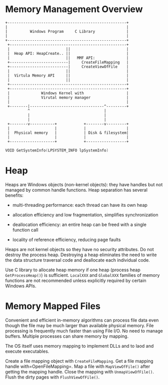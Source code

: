 * Memory Management Overview
  :PROPERTIES:
  :CUSTOM_ID: memory-management-overview
  :END:

#+BEGIN_EXAMPLE
  +-----------------------------------------------------+
  |                                                     |
  |          Windows Program     C Library              |
  |                                                     |
  +-----------------------------------------------------+
   +----------------------------------------------------+
   |                         ||                         |
   |  Heap API: HeapCreate.. ||                         |
   |                         ||   MMF API:              |
   +--------------------------|     CreateFileMapping   |
   +--------------------------|     CreateViewOfFile    |
   |                         ||                         |
   |  Virtula Memory API     ||                         |
   |                         ||                         |
   +----------------------------------------------------+
   +----------------------------------------------------+
   |              Windows Kernel with                   |
   |              Virutal memory manager                |
   |                                                    |
   +--------|---------------------------------^---------+
            ^                                 |
            |                                 |
            |                                 |
   +--------v-----------+            +--------v---------+
   |                    |            |                  |
   |  Physical memory   |            | Disk & filesystem|
   |                    |            |                  |
   +--------------------+            +------------------+
#+END_EXAMPLE

#+BEGIN_SRC C
  VOID GetSystemInfo(LPSYSTEM_INFO lpSystemInfo)
#+END_SRC

* Heap
  :PROPERTIES:
  :CUSTOM_ID: heap
  :END:

Heaps are Windows objects (non-kernel objects): they have handles but not
managed by common handle functions. Heap separation has several benefits:

- multi-threading performance: each thread can have its own heap

- allocation efficiency and low fragmentation, simplifies
  synchronization

- deallocation efficiency: an entire heap can be freed with a single
  function call

- locality of reference efficiency, reducing page faults

Heaps are not kernel objects so they have no security attributes.
Do not destroy the process heap. Destroying a heap eliminates the need to write
the data structure traversal code and deallocate each individual code.

Use C library to allocate heap memory if one heap (process heap
=GetProcessHeap()=) is sufficient.
=LocalXXX= and =GlobalXXX= families of memory functions are not recommended
unless explicitly required by certain Windows APIs.

* Memory Mapped Files
  :PROPERTIES:
  :CUSTOM_ID: memory-mapped-files
  :END:

Convenient and efficient in-memory algorithms can process file data even
though the file may be much larger than available physical memory. File
processing is frequently much faster than using File I/O. No need to
manage buffers. Multiple processes can share memory by mapping.

The OS itself uses memory mapping to implement DLLs and to laod and
execute executables.

Create a file mapping object with =CreateFileMapping=. Get a file
mapping handle with=OpenFileMapping=. Map a file with =MapViewOfFile()=
after getting the mapping handle. Close the mapping with
=UnmapViewOfFile()=. Flush the dirty pages with =FlushViewOfFile()=.

